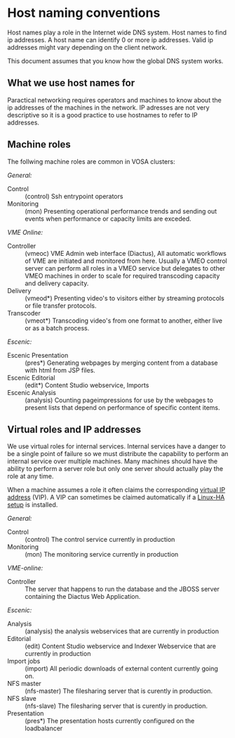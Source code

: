 * Host naming conventions
Host names play a role in the Internet wide DNS system. Host names to find ip addresses. A host name can identify 0 or more ip addresses. Valid ip addresses might vary depending on the client network.

This document assumes that you know how the global DNS system works.

** What we use host names for

Paractical networking requires operators and machines to know about the ip addresses of the  machines in the network. IP adresses are not very descriptive so it is a good practice to use hostnames to refer to IP addresses. 

** Machine roles

The follwing machine roles are common in VOSA clusters:

/General:/
- Control :: (control) Ssh entrypoint operators
- Monitoring :: (mon) Presenting operational performance trends and sending out events when performance or capacity limits are exceded.

/VME Online:/
- Controller :: (vmeoc) VME Admin web interface (Diactus), All automatic workflows of VME are initiated and monitored from here. Usually a VMEO control server can perform all roles in a VMEO service but delegates to other VMEO machines in order to scale for required transcoding capacity and delivery capacity.
- Delivery :: (vmeod*) Presenting video's to visitors either by streaming protocols or file transfer protocols.
- Transcoder :: (vmeot*) Transcoding video's from one format to another, either live or as a batch process. 

/Escenic:/
- Escenic Presentation :: (pres*) Generating webpages by merging content from a database with html from JSP files.
- Escenic Editorial :: (edit*) Content Studio webservice, Imports
- Escenic Analysis :: (analysis) Counting pageimpressions for use by the webpages to present lists that depend on performance of specific content items.

** Virtual roles and IP addresses
We use virtual roles for internal services. Internal services have a danger to be a single point of failure so we must distribute the capability to perform an internal service over multiple machines. Many machines should have the ability to perform a server role but only one server should actually play the role at any time.

When a machine assumes a role it often claims the corresponding [[http://en.wikipedia.org/wiki/Virtual_IP_address][virtual IP address]] (VIP). A VIP can sometimes be claimed automatically if a [[http://en.wikipedia.org/wiki/Heartbeat_(program)][Linux-HA setup]] is installed.

/General:/
- Control :: (control) The control service currently in production
- Monitoring :: (mon) The monitoring service currently in production

/VME-online:/
- Controller :: The server that happens to run the database and the JBOSS server containing the Diactus Web Application.

/Escenic:/
- Analysis :: (analysis) the analysis webservices that are currently in production
- Editorial :: (edit) Content Studio webservice and Indexer Webservice that are currently in production
- Import jobs :: (import) All periodic downloads of external content currently going on.
- NFS master :: (nfs-master) The filesharing server that is curently in production.
- NFS slave :: (nfs-slave) The filesharing server that is curently in production.
- Presentation :: (pres*) The presentation hosts currently configured on the loadbalancer

